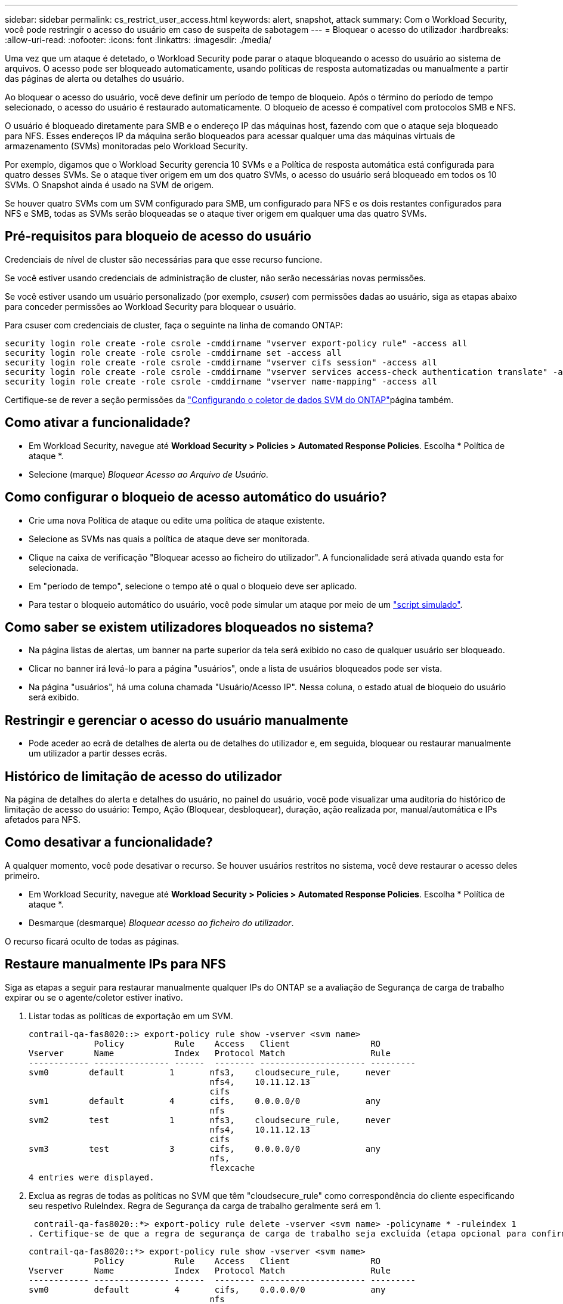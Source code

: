 ---
sidebar: sidebar 
permalink: cs_restrict_user_access.html 
keywords: alert, snapshot,  attack 
summary: Com o Workload Security, você pode restringir o acesso do usuário em caso de suspeita de sabotagem 
---
= Bloquear o acesso do utilizador
:hardbreaks:
:allow-uri-read: 
:nofooter: 
:icons: font
:linkattrs: 
:imagesdir: ./media/


[role="lead"]
Uma vez que um ataque é detetado, o Workload Security pode parar o ataque bloqueando o acesso do usuário ao sistema de arquivos. O acesso pode ser bloqueado automaticamente, usando políticas de resposta automatizadas ou manualmente a partir das páginas de alerta ou detalhes do usuário.

Ao bloquear o acesso do usuário, você deve definir um período de tempo de bloqueio. Após o término do período de tempo selecionado, o acesso do usuário é restaurado automaticamente. O bloqueio de acesso é compatível com protocolos SMB e NFS.

O usuário é bloqueado diretamente para SMB e o endereço IP das máquinas host, fazendo com que o ataque seja bloqueado para NFS. Esses endereços IP da máquina serão bloqueados para acessar qualquer uma das máquinas virtuais de armazenamento (SVMs) monitoradas pelo Workload Security.

Por exemplo, digamos que o Workload Security gerencia 10 SVMs e a Política de resposta automática está configurada para quatro desses SVMs. Se o ataque tiver origem em um dos quatro SVMs, o acesso do usuário será bloqueado em todos os 10 SVMs. O Snapshot ainda é usado na SVM de origem.

Se houver quatro SVMs com um SVM configurado para SMB, um configurado para NFS e os dois restantes configurados para NFS e SMB, todas as SVMs serão bloqueadas se o ataque tiver origem em qualquer uma das quatro SVMs.



== Pré-requisitos para bloqueio de acesso do usuário

Credenciais de nível de cluster são necessárias para que esse recurso funcione.

Se você estiver usando credenciais de administração de cluster, não serão necessárias novas permissões.

Se você estiver usando um usuário personalizado (por exemplo, _csuser_) com permissões dadas ao usuário, siga as etapas abaixo para conceder permissões ao Workload Security para bloquear o usuário.

Para csuser com credenciais de cluster, faça o seguinte na linha de comando ONTAP:

....
security login role create -role csrole -cmddirname "vserver export-policy rule" -access all
security login role create -role csrole -cmddirname set -access all
security login role create -role csrole -cmddirname "vserver cifs session" -access all
security login role create -role csrole -cmddirname "vserver services access-check authentication translate" -access all
security login role create -role csrole -cmddirname "vserver name-mapping" -access all
....
Certifique-se de rever a seção permissões da link:task_add_collector_svm.html["Configurando o coletor de dados SVM do ONTAP"]página também.



== Como ativar a funcionalidade?

* Em Workload Security, navegue até *Workload Security > Policies > Automated Response Policies*. Escolha * Política de ataque *.
* Selecione (marque) _Bloquear Acesso ao Arquivo de Usuário_.




== Como configurar o bloqueio de acesso automático do usuário?

* Crie uma nova Política de ataque ou edite uma política de ataque existente.
* Selecione as SVMs nas quais a política de ataque deve ser monitorada.
* Clique na caixa de verificação "Bloquear acesso ao ficheiro do utilizador". A funcionalidade será ativada quando esta for selecionada.
* Em "período de tempo", selecione o tempo até o qual o bloqueio deve ser aplicado.
* Para testar o bloqueio automático do usuário, você pode simular um ataque por meio de um link:concept_cs_attack_simulator.html["script simulado"].




== Como saber se existem utilizadores bloqueados no sistema?

* Na página listas de alertas, um banner na parte superior da tela será exibido no caso de qualquer usuário ser bloqueado.
* Clicar no banner irá levá-lo para a página "usuários", onde a lista de usuários bloqueados pode ser vista.
* Na página "usuários", há uma coluna chamada "Usuário/Acesso IP". Nessa coluna, o estado atual de bloqueio do usuário será exibido.




== Restringir e gerenciar o acesso do usuário manualmente

* Pode aceder ao ecrã de detalhes de alerta ou de detalhes do utilizador e, em seguida, bloquear ou restaurar manualmente um utilizador a partir desses ecrãs.




== Histórico de limitação de acesso do utilizador

Na página de detalhes do alerta e detalhes do usuário, no painel do usuário, você pode visualizar uma auditoria do histórico de limitação de acesso do usuário: Tempo, Ação (Bloquear, desbloquear), duração, ação realizada por, manual/automática e IPs afetados para NFS.



== Como desativar a funcionalidade?

A qualquer momento, você pode desativar o recurso. Se houver usuários restritos no sistema, você deve restaurar o acesso deles primeiro.

* Em Workload Security, navegue até *Workload Security > Policies > Automated Response Policies*. Escolha * Política de ataque *.
* Desmarque (desmarque) _Bloquear acesso ao ficheiro do utilizador_.


O recurso ficará oculto de todas as páginas.



== Restaure manualmente IPs para NFS

Siga as etapas a seguir para restaurar manualmente qualquer IPs do ONTAP se a avaliação de Segurança de carga de trabalho expirar ou se o agente/coletor estiver inativo.

. Listar todas as políticas de exportação em um SVM.
+
....
contrail-qa-fas8020::> export-policy rule show -vserver <svm name>
             Policy          Rule    Access   Client                RO
Vserver      Name            Index   Protocol Match                 Rule
------------ --------------- ------  -------- --------------------- ---------
svm0        default         1       nfs3,    cloudsecure_rule,     never
                                    nfs4,    10.11.12.13
                                    cifs
svm1        default         4       cifs,    0.0.0.0/0             any
                                    nfs
svm2        test            1       nfs3,    cloudsecure_rule,     never
                                    nfs4,    10.11.12.13
                                    cifs
svm3        test            3       cifs,    0.0.0.0/0             any
                                    nfs,
                                    flexcache
4 entries were displayed.
....
. Exclua as regras de todas as políticas no SVM que têm "cloudsecure_rule" como correspondência do cliente especificando seu respetivo RuleIndex. Regra de Segurança da carga de trabalho geralmente será em 1.
+
 contrail-qa-fas8020::*> export-policy rule delete -vserver <svm name> -policyname * -ruleindex 1
. Certifique-se de que a regra de segurança de carga de trabalho seja excluída (etapa opcional para confirmar).
+
....
contrail-qa-fas8020::*> export-policy rule show -vserver <svm name>
             Policy          Rule    Access   Client                RO
Vserver      Name            Index   Protocol Match                 Rule
------------ --------------- ------  -------- --------------------- ---------
svm0         default         4       cifs,    0.0.0.0/0             any
                                    nfs
svm2         test            3       cifs,    0.0.0.0/0             any
                                    nfs,
                                    flexcache
2 entries were displayed.
....




== Restaure manualmente os usuários para SMB

Siga as etapas a seguir para restaurar manualmente qualquer usuário do ONTAP se a avaliação de Segurança de carga de trabalho expirar ou se o agente/coletor estiver inativo.

Você pode obter a lista de usuários bloqueados no Workload Security na página de lista de usuários.

. Faça login no cluster do ONTAP (onde você deseja desbloquear usuários) com credenciais _admin_ do cluster. (Para o Amazon FSX, faça login com credenciais FSX).
. Execute o seguinte comando para listar todos os usuários bloqueados pelo Workload Security para SMB em todos os SVMs:
+
 vserver name-mapping show -direction win-unix -replacement " "
+
....
Vserver:   <vservername>
Direction: win-unix
Position Hostname         IP Address/Mask
-------- ---------------- ----------------
1       -                 -                   Pattern: CSLAB\\US040
                                         Replacement:
2       -                 -                   Pattern: CSLAB\\US030
                                         Replacement:
2 entries were displayed.
....


Na saída acima, 2 usuários foram bloqueados (US030, US040) com domínio CSLAB.

. Uma vez que identificamos a posição da saída acima, execute o seguinte comando para desbloquear o usuário:
+
 vserver name-mapping delete -direction win-unix -position <position>
. Confirme se os usuários estão desbloqueados executando o comando:
+
 vserver name-mapping show -direction win-unix -replacement " "


Nenhuma entrada deve ser exibida para os usuários bloqueados anteriormente.



== Solução de problemas

|===
| Problema | Tente isto 


| Alguns dos usuários não estão ficando restritos, embora haja um ataque. | 1. Certifique-se de que o coletor de dados e o agente das SVMs estejam no estado _Running_. A Segurança da carga de trabalho não poderá enviar comandos se o Coletor de dados e o Agente estiverem parados. 2. Isso ocorre porque o usuário pode ter acessado o armazenamento de uma máquina com um novo IP que não foi usado antes. A restrição acontece através do endereço IP do host através do qual o usuário está acessando o armazenamento. Verifique na IU (Detalhes de alerta > Histórico de limitação de acesso para este utilizador > IPs afetados) a lista de endereços IP restritos. Se o usuário estiver acessando o armazenamento de um host que tenha um IP diferente dos IPs restritos, o usuário ainda poderá acessar o armazenamento por meio do IP não restrito. Se o usuário estiver tentando acessar a partir dos hosts cujos IPs são restritos, o armazenamento não estará acessível. 


| Clicar manualmente em restringir acesso dá "endereços IP deste usuário já foram restritos". | O IP a ser restrito já está sendo restringido de outro usuário. 


| Não foi possível modificar a política. Motivo: Não autorizado para esse comando. | Verifique se usando csuser, as permissões são dadas ao usuário como mencionado acima. 


| O bloqueio de usuário (endereço IP) para NFS funciona, mas para SMB / CIFS, vejo uma mensagem de erro: "SID para transformação DomainName falhou. Tempo limite da razão: O soquete não está estabelecido" | Isso pode acontecer é _csuser_ não tem permissão para executar ssh. (Assegure a conexão no nível do cluster e, em seguida, certifique-se de que o usuário pode executar ssh). _csuser_ função requer essas permissões.  https://docs.netapp.com/us-en/cloudinsights/cs_restrict_user_access.html#prerequisites-for-user-access-blocking[] Para _csuser_ com credenciais de cluster, faça o seguinte a partir da linha de comando ONTAP: Security login role create -role csrole -cmddirname "vserver export-policy rule" -access all security login role ONTAP 


| Estou recebendo a mensagem de erro _SID translate failed._ _reason:255:Error: Command failed: Not Authorized for that commandError: "Access-check" não é um comando reconhecido_, quando um usuário deve ter sido bloqueado. | Isso pode acontecer quando _csuser_ não tem permissões corretas. Consulte link:cs_restrict_user_access.html#prerequisites-for-user-access-blocking["Pré-requisitos para bloqueio de acesso do usuário"] para obter mais informações. Depois de aplicar as permissões, é recomendável reiniciar o coletor de dados do ONTAP e o coletor de dados do diretório do usuário. Os comandos de permissão necessários estão listados abaixo. ---- função de login de segurança criar -role csrole -cmddirname "vserver export-policy rule" -access all security login role create -role csrole -cmddirname set -access all security login role create -rule csrole -csrole -csname -csname -csname- 
|===